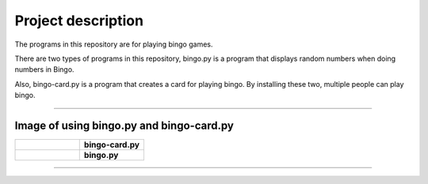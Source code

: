 ========================
Project description
========================
The programs in this repository are for playing bingo games.

There are two types of programs in this repository, bingo.py is a
program that displays random numbers when doing numbers in Bingo.

Also, bingo-card.py is a program that creates a card for playing
bingo. By installing these two, multiple people can play bingo.

==================================================================

-----------------------------------------------
Image of using bingo.py and bingo-card.py
-----------------------------------------------

.. list-table:: 
   :widths: 10 10
	    
   * - .. Image:: ./bingo-card.png
          :scale: 10%
          :height: 10px
          :width: 10%
	  :align: left
		  
     - **bingo-card.py**
   * - .. Image:: ./bingo.png
          :scale: 10%
          :height: 10px
	  :width: 10%
	  :align: right
     - **bingo.py**

-------------------------------------------------
